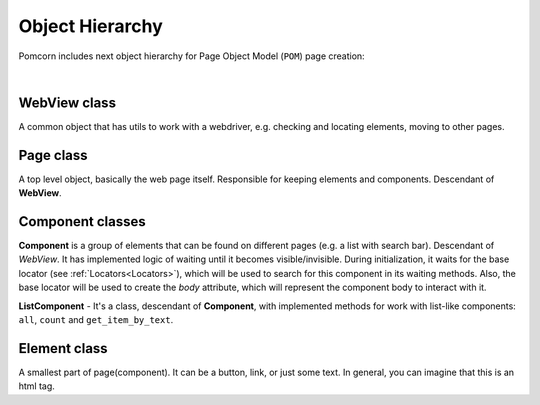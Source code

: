 ===============================================================================
Object Hierarchy
===============================================================================

Pomcorn includes next object hierarchy for Page Object Model (``POM``) page creation:


.. mermaid::

  classDiagram
    WebView <|-- Component
    WebView <|-- Page
    Component <|-- ListComponent
    Component .. Locator
    Page .. Component

    class WebView{
        -webdriver: Webdriver
    }
    class Page{
        +wait_until_loaded()
        +open()
    }
    class Component{
        -page: Page
        -base_locator: Locator
        + wait_until_visible()
    }
    class ListComponent{
        -item_locator: Locator
        +count()
        +all()
        +get_item_by_text()
    }
    class Locator{
      -query: String
    }

|

WebView class
*******************************************************************************

A common object that has utils to work with a webdriver, e.g. checking and locating elements,
moving to other pages.

Page class
*******************************************************************************

A top level object, basically the web page itself. Responsible for keeping elements and components.
Descendant of **WebView**.

Component classes
*******************************************************************************

**Component** is a group of elements that can be found on different pages (e.g. a list with search
bar). Descendant of `WebView`. It has implemented logic of waiting until it becomes
visible/invisible. During initialization, it waits for the base locator
(see :ref:`Locators<Locators>`), which will be used to search for this component in its waiting
methods. Also, the base locator will be used to create the `body` attribute, which will represent
the component body to interact with it.

**ListComponent** - It's a class, descendant of **Component**, with implemented methods for work
with list-like components: ``all``, ``count`` and ``get_item_by_text``.

Element class
*******************************************************************************

A smallest part of page(component). It can be a button, link, or just some text. In general, you can
imagine that this is an html tag.
